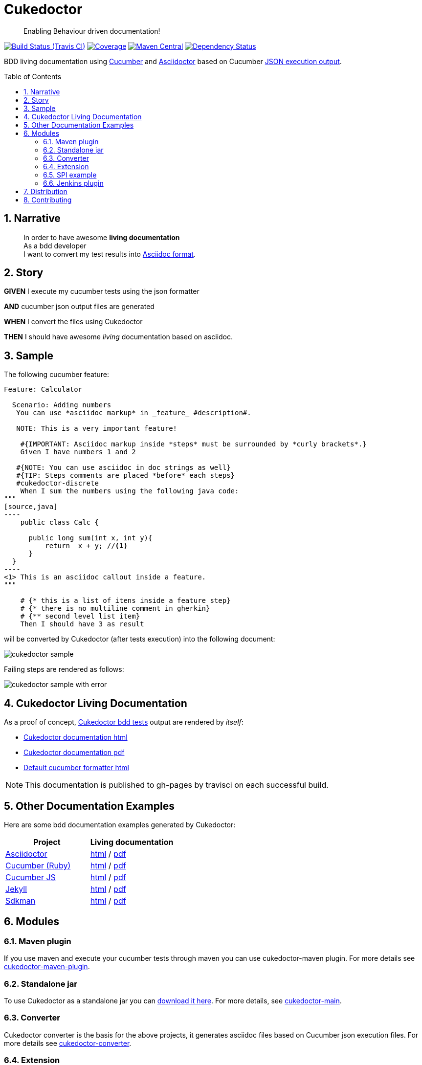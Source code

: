 = Cukedoctor
:toc: preamble
:source-language: java
:icons: font
:linkattrs:
:sectanchors:
:sectlink:
:numbered:

[quote]
____
Enabling Behaviour driven documentation!
____


image:https://travis-ci.org/rmpestano/cukedoctor.svg[Build Status (Travis CI), link=https://travis-ci.org/rmpestano/cukedoctor]
image:https://coveralls.io/repos/rmpestano/cukedoctor/badge.svg?branch=master&service=github[Coverage, link=https://coveralls.io/r/rmpestano/cukedoctor]
image:https://maven-badges.herokuapp.com/maven-central/com.github.cukedoctor/cukedoctor/badge.svg["Maven Central",link="http://search.maven.org/#search|ga|1|cukedoctor"]
image:https://www.versioneye.com/user/projects/55d3328a265ff6002200029f/badge.svg?style=flat[Dependency Status, link=https://www.versioneye.com/user/projects/55d3328a265ff6002200029f/]

BDD living documentation using http://cukes.info/[Cucumber] and http://asciidoctor.org[Asciidoctor] based on Cucumber http://www.relishapp.com/cucumber/cucumber/docs/formatters/json-output-formatter[JSON execution output].

== Narrative

[quote]
____
In order to have awesome *living documentation* +
As a bdd developer +
I want to convert my test results into http://asciidoctor.org/docs/what-is-asciidoc/[Asciidoc format^].
____

== Story

****
[big]#*GIVEN*# I execute my cucumber tests using the json formatter

[BIG]#*AND*# cucumber json output files are generated

[big]#*WHEN*# I convert the files using Cukedoctor

[big]#*THEN*# I should have awesome _living_ documentation based on asciidoc.
****

== Sample

The following cucumber feature:

------
Feature: Calculator

  Scenario: Adding numbers
   You can use *asciidoc markup* in _feature_ #description#.

   NOTE: This is a very important feature!

    #{IMPORTANT: Asciidoc markup inside *steps* must be surrounded by *curly brackets*.}
    Given I have numbers 1 and 2

   #{NOTE: You can use asciidoc in doc strings as well}
   #{TIP: Steps comments are placed *before* each steps}
   #cukedoctor-discrete
    When I sum the numbers using the following java code:
"""
[source,java]
----
    public class Calc {

      public long sum(int x, int y){
          return  x + y; //<1>
      }
  }
----
<1> This is an asciidoc callout inside a feature.
"""

    # {* this is a list of itens inside a feature step}
    # {* there is no multiline comment in gherkin}
    # {** second level list item}
    Then I should have 3 as result
------


will be converted by Cukedoctor (after tests execution) into the following document:

image::cukedoctor-sample.png[]

Failing steps are rendered as follows:

image::cukedoctor-sample-with-error.png[]



== Cukedoctor Living Documentation

As a proof of concept, https://github.com/rmpestano/cukedoctor/tree/master/cukedoctor-converter/src/test/java/com/github/cukedoctor/bdd/cukedoctor[Cukedoctor bdd tests^] output are rendered by _itself_:

* http://rmpestano.github.io/cukedoctor/cukedoctor-documentation.html?theme=foundation[Cukedoctor documentation html^]
* http://rmpestano.github.io/cukedoctor/cukedoctor-documentation.pdf[Cukedoctor documentation pdf^]
* http://rmpestano.github.io/cukedoctor/cukedoctor/default/cukedoctor.html[Default cucumber formatter html^]

NOTE: This documentation is published to gh-pages by travisci on each successful build.

== Other Documentation Examples

Here are some bdd documentation examples generated by Cukedoctor:

[cols="1v,1v,lv"]
|===
|Project | Living documentation

|https://github.com/asciidoctor/asciidoctor[Asciidoctor^]
|http://rmpestano.github.io/cukedoctor/asciidoctor/asciidoctor-documentation.html[html^] / http://rmpestano.github.io/cukedoctor/asciidoctor/asciidoctor-documentation.pdf[pdf^]

|https://github.com/cucumber[Cucumber (Ruby)^]
|http://rmpestano.github.io/cukedoctor/cucumber/cucumber-documentation.html[html^] / http://rmpestano.github.io/cukedoctor/cucumber/cucumber-documentation.pdf[pdf^]

|https://github.com/cucumber/cucumber-js[Cucumber JS^]
|http://rmpestano.github.io/cukedoctor/cucumber-js/cucumber-js-documentation.html[html^] / http://rmpestano.github.io/cukedoctor/cucumber-js/cucumber-js-documentation.pdf[pdf^]

|https://github.com/jekyll/jekyll[Jekyll^]
|http://rmpestano.github.io/cukedoctor/jekyll/jekyll-documentation.html[html^] / http://rmpestano.github.io/cukedoctor/jekyll/jekyll-documentation.pdf[pdf^]

|https://github.com/sdkman/sdkman-cli[Sdkman^]
|http://rmpestano.github.io/cukedoctor/sdkman/sdkman-documentation.html[html^] / http://rmpestano.github.io/cukedoctor/sdkman/sdkman-documentation.pdf[pdf^]
|===


== Modules

=== Maven plugin

If you use maven and execute your cucumber tests through maven you can use cukedoctor-maven plugin.
For more details see https://github.com/rmpestano/cukedoctor/tree/master/cukedoctor-maven-plugin[cukedoctor-maven-plugin].

=== Standalone jar

To use Cukedoctor as a standalone jar you can https://bintray.com/artifact/download/rmpestano/cukedoctor/com/github/cukedoctor/cukedoctor-main/1.0.0/cukedoctor-main-1.0.0.jar[download it here^]. For more details, see https://github.com/rmpestano/cukedoctor/tree/master/cukedoctor-main[cukedoctor-main].

=== Converter

Cukedoctor converter is the basis for the above projects, it generates asciidoc files based on Cucumber json execution files. For more details see https://github.com/rmpestano/cukedoctor/tree/master/cukedoctor-converter[cukedoctor-converter].

=== Extension

Cukedoctor extension adds new features to generated documentation in order to let original document cleaner and make it easier to enable/disable those features. For more details see https://github.com/rmpestano/cukedoctor/tree/master/cukedoctor-extension[cukedoctor-extension].

=== SPI example

This module provides an example project to show how cukedoctor documentation can be extended and customized. For more details see https://github.com/rmpestano/cukedoctor/tree/master/cukedoctor-spi-example[cukedoctor-spi-example].

=== Jenkins plugin

Cukedoctor is the backbone of https://github.com/rmpestano/living-documentation-plugin[Living documentation plugin for Jenkins^].

== Distribution

Cukedoctor is available at https://bintray.com/rmpestano/cukedoctor[Bintray] and at http://search.maven.org/#search%7Cga%7C1%7Ccukedoctor[Maven central^].

*Snapshots* are available at https://oss.sonatype.org/content/repositories/snapshots/com/github/cukedoctor/[maven central^] and published on each _successful_ commit&build on travis.

You can use snapshots by adding the following snippets in pom.xml:

[source,xml]
----
<repositories>
    <repository>
        <snapshots/>
        <id>snapshots</id>
        <name>libs-snapshot</name>
        <url>https://oss.sonatype.org/content/repositories/snapshots</url>
    </repository>
</repositories>
----

TIP: You can download snapshots directly from Sonatype https://oss.sonatype.org/content/repositories/snapshots/com/github/cukedoctor/[here^].

== Contributing

* Found a bug? open an https://github.com/rmpestano/cukedoctor/issues[issue^] and attach your https://github.com/rmpestano/cukedoctor/tree/master/cukedoctor-converter/src/test/resources/json-output[feature json^] output to it;
** If you're are *Jedi* then provide a https://github.com/rmpestano/cukedoctor/blob/master/cukedoctor-converter/src/test/java/com/github/cukedoctor/converter/CukedoctorConverterTest.java#L547[test^] that reproduces the issue;
*** If you are *Chuck Norris* then send a pull request with the fix :facepunch:
* Have an idea? open an issue and lets discuss it;
* Any form of feedback is more than welcome!


